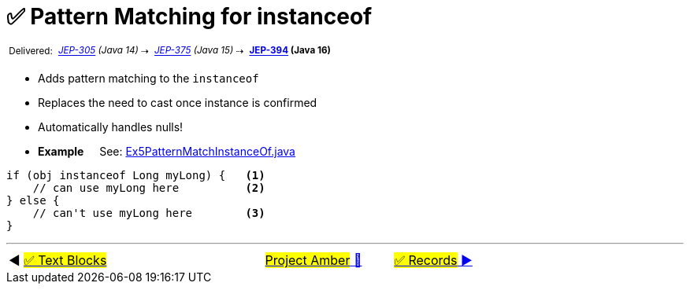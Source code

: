 = ✅ Pattern Matching for instanceof
:icons: font

^&nbsp;Delivered:&nbsp;^
_^https://openjdk.java.net/jeps/305[JEP-305]&nbsp;(Java&nbsp;14)^_^&nbsp;⇢&nbsp;^
_^https://openjdk.java.net/jeps/375[JEP-375]&nbsp;(Java&nbsp;15)^_^&nbsp;⇢&nbsp;^
*^https://openjdk.java.net/jeps/394[JEP-394]&nbsp;(Java&nbsp;16)^*

* Adds pattern matching to the `instanceof`

* Replaces the need to cast once instance is confirmed

* Automatically handles nulls!

* *Example* &nbsp;&nbsp;&nbsp;&nbsp;See: link:../../src/none/cgutils/amber/Ex5PatternMatchInstanceOf.java[Ex5PatternMatchInstanceOf.java]

[source,java,linenums,highlight=7..11]
----
if (obj instanceof Long myLong) {   <1>
    // can use myLong here          <2>
} else {
    // can't use myLong here        <3>
}
----


'''

[caption=" ", .center, cols="<40%, ^20%, >40%", width=95%, grid=none, frame=none]
|===
| ◀️ link:04_JEP378.adoc[#✅ Text&nbsp;Blocks#]
| link:00_WhatIsProjectAmber.adoc[#Project Amber# 🔼]
| link:06_JEP395.adoc[#✅ Records# ▶️]
|===
